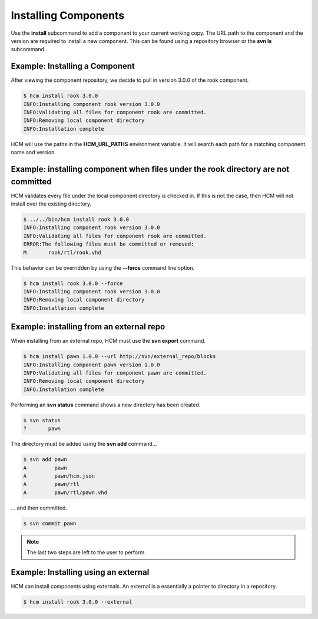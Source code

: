 Installing Components
=====================

Use the **install** subcommand to add a component to your current working copy.
The URL path to the component and the version are required to install a new component.
This can be found using a repository browser or the **svn ls** subcommand.

Example:  Installing a Component
--------------------------------

After viewing the component repository, we decide to pull in version 3.0.0 of the rook component.

.. code-block:: bash

   $ hcm install rook 3.0.0
   INFO:Installing component rook version 3.0.0
   INFO:Validating all files for component rook are committed.
   INFO:Removing local component directory
   INFO:Installation complete

HCM will use the paths in the **HCM_URL_PATHS** environment variable.
It will search each path for a matching component name and version.

Example:  installing component when files under the rook directory are not committed
------------------------------------------------------------------------------------

HCM validates every file under the local component directory is checked in.
If this is not the case, then HCM will not install over the existing directory.

.. code-block:: bash

   $ ../../bin/hcm install rook 3.0.0
   INFO:Installing component rook version 3.0.0
   INFO:Validating all files for component rook are committed.
   ERROR:The following files must be committed or removed:
   M       rook/rtl/rook.vhd

This behavior can be overridden by using the **--force** command line option.

.. code-block:: bash

   $ hcm install rook 3.0.0 --force
   INFO:Installing component rook version 3.0.0
   INFO:Removing local component directory
   INFO:Installation complete

Example:  installing from an external repo
------------------------------------------

When installing from an external repo, HCM must use the **svn export** command.

.. code-block:: bash

   $ hcm install pawn 1.0.0 --url http://svn/external_repo/blocks
   INFO:Installing component pawn version 1.0.0
   INFO:Validating all files for component pawn are committed.
   INFO:Removing local component directory
   INFO:Installation complete

Performing an **svn status** command shows a new directory has been created.

.. code-block:: bash

   $ svn status
   ?       pawn

The directory must be added using the **svn add** command...

.. code-block:: bash

   $ svn add pawn
   A         pawn
   A         pawn/hcm.json
   A         pawn/rtl
   A         pawn/rtl/pawn.vhd

... and then committed.

.. code-block:: bash

   $ svn commit pawn

.. NOTE:: The last two steps are left to the user to perform.

Example: Installing using an external
-------------------------------------

HCM can install components using externals.
An external is a essentially a pointer to directory in a repository.

.. code-block:: bash

   $ hcm install rook 3.0.0 --external


